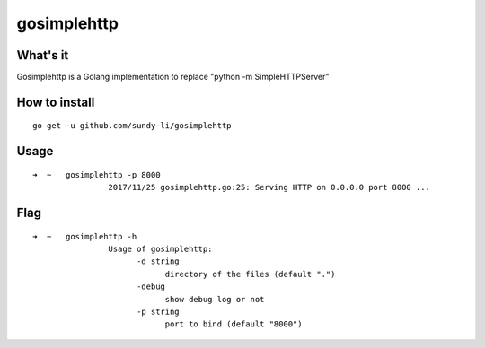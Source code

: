 gosimplehttp
=========


What's it
-------------
Gosimplehttp is a Golang implementation to replace "python -m SimpleHTTPServer"



How to install
-------------
::

    go get -u github.com/sundy-li/gosimplehttp

Usage
-------------
::

    ➜  ~   gosimplehttp -p 8000
		    2017/11/25 gosimplehttp.go:25: Serving HTTP on 0.0.0.0 port 8000 ...


Flag
------------
::

    ➜  ~   gosimplehttp -h
		    Usage of gosimplehttp:
			  -d string
			    	directory of the files (default ".")
			  -debug
			    	show debug log or not
			  -p string
			    	port to bind (default "8000")


